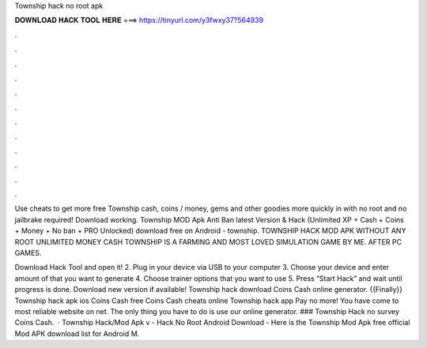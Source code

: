 Township hack no root apk



𝐃𝐎𝐖𝐍𝐋𝐎𝐀𝐃 𝐇𝐀𝐂𝐊 𝐓𝐎𝐎𝐋 𝐇𝐄𝐑𝐄 ===> https://tinyurl.com/y3fwxy37?564939



.



.



.



.



.



.



.



.



.



.



.



.

Use cheats to get more free Township cash, coins / money, gems and other goodies more quickly in with no root and no jailbrake required! Download working. Township MOD Apk Anti Ban latest Version & Hack (Unlimited XP + Cash + Coins + Money + No ban + PRO Unlocked) download free on Android - township. TOWNSHIP HACK MOD APK WITHOUT ANY ROOT UNLIMITED MONEY CASH TOWNSHIP IS A FARMING AND MOST LOVED SIMULATION GAME BY ME. AFTER PC GAMES.

Download Hack Tool and open it! 2. Plug in your device via USB to your computer 3. Choose your device and enter amount of that you want to generate 4. Choose trainer options that you want to use 5. Press “Start Hack” and wait until progress is done. Download new version if available! Township hack download Coins Cash online generator. {{Finally}} Township hack apk ios Coins Cash free Coins Cash cheats online Township hack app Pay no more! You have come to most reliable website on net. The only thing you have to do is use our online generator. ### Township Hack no survey Coins Cash.  · Township Hack/Mod Apk v - Hack No Root Android Download - Here is the Township Mod Apk free official Mod APK download list for Android M.

